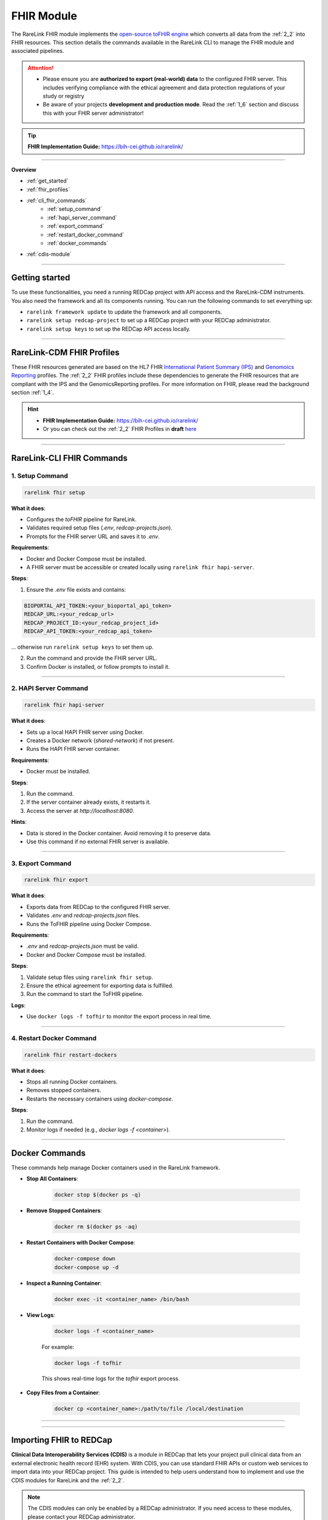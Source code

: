 .. _4_4:

FHIR Module
=============

The RareLink FHIR module implements the `open-source toFHIR engine <https://github.com/srdc/tofhir>`_ 
which converts all data from the :ref:`2_2` into FHIR resources. This section details the commands available in the RareLink CLI to manage the
FHIR module and associated pipelines.

.. attention:: 
   - Please ensure you are **authorized to export (real-world) data** to
     the configured FHIR server. This includes verifying compliance with
     the ethical agreement and data protection regulations of your study 
     or registry
   - Be aware of your projects **development and production mode**. Read the
     :ref:`1_6` section and discuss this with your FHIR server administrator!

.. tip::

   **FHIR Implementation Guide:** https://bih-cei.github.io/rarelink/

_____________________________________________________________________________________  

**Overview**

- :ref:`get_started`
- :ref:`fhir_profiles`
- :ref:`cli_fhir_commands`
   - :ref:`setup_command`
   - :ref:`hapi_server_command`
   - :ref:`export_command`
   - :ref:`restart_docker_command`
   - :ref:`docker_commands`
- :ref:`cdis-module`

_____________________________________________________________________________________

.. _get_started:

Getting started
---------------

To use these functionalities, you need a running REDCap project with API access 
and the RareLink-CDM instruments. You also need the framework and all its
components running. You can run the following commands to set everything up: 

- ``rarelink framework update`` to update the framework and all components.
- ``rarelink setup redcap-project`` to set up a REDCap project with your REDCap 
  administrator. 
- ``rarelink setup keys`` to set up the REDCap API access locally.

_____________________________________________________________________________________

.. _fhir_profiles:

RareLink-CDM FHIR Profiles
---------------------------

These FHIR resources generated are based on the HL7 FHIR `International Patient Summary (IPS) <https://www.hl7.org/fhir/ips.html>`_
and `Genomoics Reporting <https://hl7.org/fhir/uv/genomics-reporting/STU3/index.html>`_ 
profiles. The :ref:`2_2` FHIR profiles include these dependencies to generate
the FHIR resources that are compliant with the IPS and the GenomicsReporting 
profiles. For more information on FHIR, please read the background section
:ref:`1_4`.

.. hint::
   - **FHIR Implementation Guide:** https://bih-cei.github.io/rarelink/
   - Or you can check out the :ref:`2_2` FHIR Profiles in **draft** `here <https://github.com/BIH-CEI/rarelink/tree/develop/src/fsh/input/fsh>`_ 


_____________________________________________________________________________________

.. _cli_fhir_commands:

RareLink-CLI FHIR Commands
--------------------------

.. _setup_command:

1. Setup Command
___________________

.. code-block:: bash

   rarelink fhir setup

**What it does**:

- Configures the `toFHIR` pipeline for RareLink.
- Validates required setup files (`.env`, `redcap-projects.json`).
- Prompts for the FHIR server URL and saves it to `.env`.

**Requirements**:
 
- Docker and Docker Compose must be installed.
- A FHIR server must be accessible or created locally using ``rarelink fhir hapi-server``.

**Steps**:

1. Ensure the `.env` file exists and contains:

.. code:: bash
    
   BIOPORTAL_API_TOKEN:<your_bioportal_api_token>
   REDCAP_URL:<your_redcap_url>
   REDCAP_PROJECT_ID:<your_redcap_project_id>
   REDCAP_API_TOKEN:<your_redcap_api_token>

... otherwise run ``rarelink setup keys`` to set them up.

2. Run the command and provide the FHIR server URL.
3. Confirm Docker is installed, or follow prompts to install it.

_____________________________________________________________________________________

.. _hapi_server_command:

2. HAPI Server Command
________________________

.. code-block:: bash

   rarelink fhir hapi-server

**What it does**:

- Sets up a local HAPI FHIR server using Docker.
- Creates a Docker network (`shared-network`) if not present.
- Runs the HAPI FHIR server container.

**Requirements**:

- Docker must be installed.

**Steps**:

1. Run the command.
2. If the server container already exists, it restarts it.
3. Access the server at `http://localhost:8080`.

**Hints**:

- Data is stored in the Docker container. Avoid removing it to preserve data.
- Use this command if no external FHIR server is available.


_____________________________________________________________________________________

.. _export_command:

3. Export Command
_____________________

.. code-block:: bash

   rarelink fhir export

**What it does**:

- Exports data from REDCap to the configured FHIR server.
- Validates `.env` and `redcap-projects.json` files.
- Runs the ToFHIR pipeline using Docker Compose.

**Requirements**:

- `.env` and `redcap-projects.json` must be valid.
- Docker and Docker Compose must be installed.

**Steps**:

1. Validate setup files using ``rarelink fhir setup``.
2. Ensure the ethical agreement for exporting data is fulfilled.
3. Run the command to start the ToFHIR pipeline.

**Logs**:

- Use ``docker logs -f tofhir`` to monitor the export process in real time.

_____________________________________________________________________________________

.. _restart_docker_command:

4. Restart Docker Command
____________________________

.. code-block:: bash

   rarelink fhir restart-dockers

**What it does**:

- Stops all running Docker containers.
- Removes stopped containers.
- Restarts the necessary containers using `docker-compose`.

**Steps**:

1. Run the command.
2. Monitor logs if needed (e.g., `docker logs -f <container>`).

_____________________________________________________________________________________

.. _docker_commands:

Docker Commands
----------------

These commands help manage Docker containers used in the RareLink framework.

- **Stop All Containers**:

   .. code-block:: bash

      docker stop $(docker ps -q)

- **Remove Stopped Containers**:

   .. code-block:: bash

      docker rm $(docker ps -aq)

- **Restart Containers with Docker Compose**:

   .. code-block:: bash

      docker-compose down
      docker-compose up -d

- **Inspect a Running Container**:

   .. code-block:: bash

      docker exec -it <container_name> /bin/bash

- **View Logs**:

   .. code-block:: bash

      docker logs -f <container_name>

   For example:

   .. code-block:: bash

      docker logs -f tofhir

   This shows real-time logs for the `tofhir` export process.

- **Copy Files from a Container**:

   .. code-block:: bash

      docker cp <container_name>:/path/to/file /local/destination

_____________________________________________________________________________________

_____________________________________________________________________________________

.. _cdis-module:

Importing FHIR to REDCap
--------------------------

**Clinical Data Interoperability Services (CDIS)** is a module in REDCap that 
lets your project pull clinical data from an external electronic health record 
(EHR) system. With CDIS, you can use standard FHIR APIs or custom web services 
to import data into your REDCap project. This guide is intended to help users 
understand how to implement and use the CDIS modules for RareLink and the 
:ref:`2_2`.  

.. note::
   The CDIS modules can only be enabled by a REDCap administrator. If you need
   access to these modules, please contact your REDCap administrator.
   
.. hint:: 
   For more information please read:

   - CDIS REDCap: https://projectredcap.org/software/cdis/
   - CDIS Paper: https://doi.org/10.1016/j.jbi.2021.103871

CDIS is divided into three modules:
 
- **Clinical Data Pull (CDP)**
- **Clinical Data Mart (CDM)**
- **Dynamic Data Pull (DDP)**

Each module has its own process for mapping data from the EHR to your REDCap 
forms. This guide explains how to use each module and shows where to add your 
model-specific mapping details.

_____________________________________________________________________________________

Modules Overview
__________________

Clinical Data Pull (CDP)
"""""""""""""""""""""""""

The CDP module is used for importing clinical data for one patient at a time.
It requires you to:

1. **Create REDCap Instruments:**  

   :ref:`3_3`, i.e. the corresponding REDCap forms you want to use from the 
   :ref:`2_2` before using CDP. 
   
   - If you developed your own forms, ensure they to use the 
     :ref:`fhir_profiles` for its core and develop extensional forms
     using the :ref:`4_5` guide.
   
_____


2. **Field Mappings:**  

   After creating your forms, navigate to the CDP Mapping page. Here, you map 
   fixed EHR source fields to the fields in your REDCap forms. 

   - **REDCap Field**: this column lists the variables in your REDCap forms
   - **External Source Field**: this column lists the available source fields 
     in the EHR
   - **Date/Time**: The date field which is associated with the temporal fields.
     It is disabled by default, and it will be enabled if you select a temporal 
     field from External Source Field list.
   - **Preselect Strategy**: this column indicates how the data is fetched
   
.. note:: 
   The mapping is mandatory for the patient identifier 
   (e.g., Medical Record Number) which corresponds to element 1.1 in the
   :ref:`2_2`. The rest of the fields are optional.

.. hint:: 
   Check out either the :ref:`cdm_overview` or the :ref:`rarelink_cdm_linkml`  
   sections in our docs to find all the field variables and forms of the 
   :ref:`2_2`.


A sample mapping table with values from the :ref:`2_2` might look like:

.. code-block:: rst

   +---------------------------+----------------------+---------------------+------------------------+
   | **External Source Field** | **REDCap Field**     | **Date/Time Field** | **Preselect Strategy** |
   +===========================+======================+=====================+========================+
   | MedicalRecordNumber       | snomedct_422549004   |                     | N/A                    |
   +---------------------------+----------------------+---------------------+------------------------+
   | DOB                       | snomedct_399423000   |                     | Latest Value           |
   +---------------------------+----------------------+---------------------+------------------------+
   | Glucose [Presence]        | ncit_c60819          | ncit_c82577         | Nearest Timestamp      |
   +---------------------------+----------------------+---------------------+------------------------+


*In this example, these RareLink-CDM elements in REDCap are mapped to
the corresponding EHR source field names:*

- **1.1 Pseudnoym** ``snomedct_42254900`` *corresponds to* ``MedicalRecordNumber`` in the EHR system.
- **1.2 Date of Birth** ``snomedct_399423000`` *corresponds to* ``DOB`` in the EHR system.
- **6.3.1 Assay** ``ncit_c60819`` & **6.3.5 Time Observed** ``ncit_c82577``
  *correspond to*  ``Glucose [Presence]`` in the EHR system.

_____


3. **Adjudication:**  
   Adjudication refers to the process in which EHR data is manually reviewed 
   and approved by a user before it is officially saved and stored in the REDCap
   project. Once mapping is complete, users review and approve (adjudicate) 
   the data fetched from the EHR before it is saved into the REDCap project. 
   This helps ensure data accuracy.

.. hint:: 
   You can find more information on the **adjudication process** with pictures in
   the *2.6 Data adjudication in CDP* Methods section of the `paper by Cheng A.C., et al. <https://www.sciencedirect.com/science/article/pii/S1532046421002008>`_.

_____

Clinical Data Mart (CDM)
"""""""""""""""""""""""""""

The CDM module enables bulk import of EHR data into REDCap. It is set up
during project creation, and a REDCap administrator must be involved to
enable and configure this feature.

*Steps:*

1. **Project Creation:**  
   Select the "Clinical Data Mart" option on the project creation page.
   (Note: REDCap administrator approval is required.)

2. **Automatic Instrument Creation:**  
   REDCap auto-generates instruments for each selected source field 
   category (e.g., Demography, Labs, Condition).

3. **Optional Filters:**  

   - **Time Range:** Set a date filter to limit data (e.g., for lab results).  
   - **Patient ID:** Optionally, specify patient identifiers (MRNs) to fetch data 
     for specific patients.

4. **RareLink-CDM Mapping Configuration:** please see the information above for
   the step *2. Field Mappings* in the CDP module section on how to develop 
   your specific mapping table.

After setup, use the ``Fetch all records`` button on the Clinical Data Mart page
to retrieve and populate the instruments with EHR data.

.. hint:: 
   You can find more information on the **Clinical Data Mart** in the *2.2. Defining
   initial use cases and operational data flow requirements* Methods section of 
   the `paper by Cheng A.C., et al. <https://www.sciencedirect.com/science/article/pii/S1532046421002008>`_.

_____

Dynamic Data Pull (DDP)
"""""""""""""""""""""""""""
The DDP module is used when the list of source fields may change over time.
Unlike CDP, which uses a fixed field list from the EHR's FHIR API, DDP uses
web services to dynamically retrieve fields and data.

1. **Metadata Web Service:**  
   Retrieves a dynamic list of available source fields.

2. **Data Web Service:**  
   Fetches the actual patient data from the external system.

Before enabling DDP, a REDCap administrator must implement and configure these 
web services (set the metadata and data web service URLs) as described in the 
official documentation. Once configured, DDP follows a similar flow to CDP:
create your REDCap forms, set up field mappings, and adjudicate the fetched data.

**RareLink-DDP Mapping Configuration:**  
please see the information above for
the step *2. Field Mappings* in the CDP module section on how to develop your 
specific mapping table.

.. hint::
   You can find more information on the **Dynamic Data Pull** in the
   `paper by Campion Jr Thomas R, et al. <https://pmc.ncbi.nlm.nih.gov/articles/PMC5543341/>`_.

_____

Modules Comparison
____________________

Below is a summary comparison of the three CDIS modules:

+----------------------+---------------------------------------+---------------------------------------+----------------------------------------------------------+
| **Feature**          | **CDP**                               | **CDM**                               | **DDP**                                                  |
+======================+=======================================+=======================================+==========================================================+
| Data Mapping         | User-defined mappings per record      | Predefined instrument mappings        | Custom mapping via dynamic metadata                      |
+----------------------+---------------------------------------+---------------------------------------+----------------------------------------------------------+
| Activation Process   | REDCap admin must enable CDP          | User permission required              | REDCap admin must enable DDP                             |
+----------------------+---------------------------------------+---------------------------------------+----------------------------------------------------------+
| Data Pull Process    | Fetched during record creation        | Fetched in bulk upon user action      | Pulled from web service during record creation           |
+----------------------+---------------------------------------+---------------------------------------+----------------------------------------------------------+
| Adjudication         | Manual review before saving           | Manual review before saving           | Manual review before saving (post web service mapping)   |
+----------------------+---------------------------------------+---------------------------------------+----------------------------------------------------------+
| When to Use          | When custom mapping is needed         | When default mappings suffice         | When standard source fields are insufficient or when     |
|                      |                                       |                                       | dynamic mapping is required                              |
+----------------------+---------------------------------------+---------------------------------------+----------------------------------------------------------+



